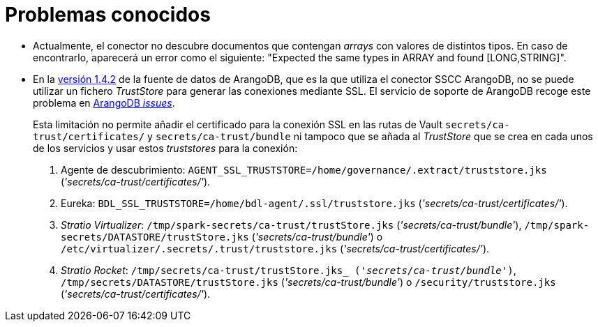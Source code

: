 = Problemas conocidos

* Actualmente, el conector no descubre documentos que contengan _arrays_ con valores de distintos tipos. En caso de encontrarlo, aparecerá un error como el siguiente: "Expected the same types in ARRAY and found [LONG,STRING]".

* En la https://central.sonatype.com/artifact/com.arangodb/arangodb-spark-datasource-3.1_2.12/1.4.2?smo=true[versión 1.4.2] de la fuente de datos de ArangoDB, que es la que utiliza el conector SSCC ArangoDB, no se puede utilizar un fichero _TrustStore_ para generar las conexiones mediante SSL. El servicio de soporte de ArangoDB recoge este problema en https://github.com/arangodb/arangodb-spark-datasource/issues/41[ArangoDB _issues_].
+
Esta limitación no permite añadir el certificado para la conexión SSL en las rutas de Vault `secrets/ca-trust/certificates/` y `secrets/ca-trust/bundle` ni tampoco que se añada al _TrustStore_ que se crea en cada unos de los servicios y usar estos _truststores_ para la conexión:
+
. Agente de descubrimiento: `AGENT_SSL_TRUSTSTORE=/home/governance/.extract/truststore.jks` (_'secrets/ca-trust/certificates/'_).
. Eureka: `BDL_SSL_TRUSTSTORE=/home/bdl-agent/.ssl/truststore.jks` (_'secrets/ca-trust/certificates/'_).
. _Stratio Virtualizer_: `/tmp/spark-secrets/ca-trust/trustStore.jks` (_'secrets/ca-trust/bundle'_), `/tmp/spark-secrets/DATASTORE/trustStore.jks` (_'secrets/ca-trust/bundle'_) o `/etc/virtualizer/.secrets/.trust/truststore.jks` (_'secrets/ca-trust/certificates/'_).
. _Stratio Rocket_: `/tmp/secrets/ca-trust/trustStore.jks_ (_'secrets/ca-trust/bundle'_)`, `/tmp/secrets/DATASTORE/trustStore.jks` (_'secrets/ca-trust/bundle'_) o `/security/truststore.jks` (_'secrets/ca-trust/certificates/'_).
